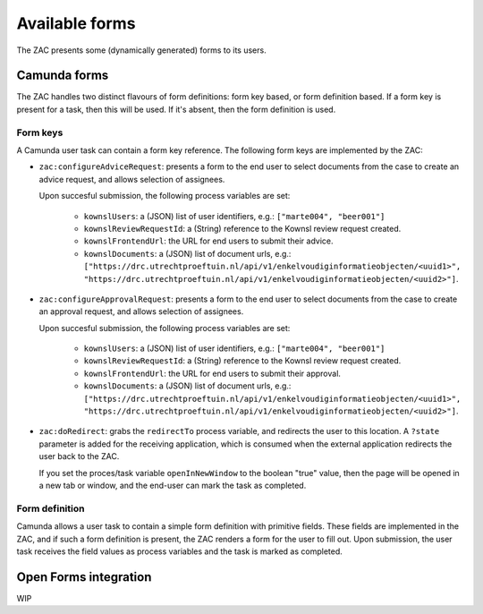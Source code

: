 ===============
Available forms
===============

The ZAC presents some (dynamically generated) forms to its users.

Camunda forms
=============

The ZAC handles two distinct flavours of form definitions: form key based, or form
definition based. If a form key is present for a task, then this will be used. If
it's absent, then the form definition is used.

Form keys
---------

A Camunda user task can contain a form key reference. The following form keys are
implemented by the ZAC:

- ``zac:configureAdviceRequest``: presents a form to the end user to select documents
  from the case to create an advice request, and allows selection of assignees.

  Upon succesful submission, the following process variables are set:

    - ``kownslUsers``: a (JSON) list of user identifiers, e.g.: ``["marte004", "beer001"]``
    - ``kownslReviewRequestId``: a (String) reference to the Kownsl review request created.
    - ``kownslFrontendUrl``: the URL for end users to submit their advice.
    - ``kownslDocuments``: a (JSON) list of document urls, e.g.: ``["https://drc.utrechtproeftuin.nl/api/v1/enkelvoudiginformatieobjecten/<uuid1>", "https://drc.utrechtproeftuin.nl/api/v1/enkelvoudiginformatieobjecten/<uuid2>"]``.

- ``zac:configureApprovalRequest``: presents a form to the end user to select documents
  from the case to create an approval request, and allows selection of assignees.

  Upon succesful submission, the following process variables are set:

    - ``kownslUsers``: a (JSON) list of user identifiers, e.g.: ``["marte004", "beer001"]``
    - ``kownslReviewRequestId``: a (String) reference to the Kownsl review request created.
    - ``kownslFrontendUrl``: the URL for end users to submit their approval.
    - ``kownslDocuments``: a (JSON) list of document urls, e.g.: ``["https://drc.utrechtproeftuin.nl/api/v1/enkelvoudiginformatieobjecten/<uuid1>", "https://drc.utrechtproeftuin.nl/api/v1/enkelvoudiginformatieobjecten/<uuid2>"]``.

- ``zac:doRedirect``: grabs the ``redirectTo`` process variable, and redirects the user
  to this location. A ``?state`` parameter is added for the receiving application, which
  is consumed when the external application redirects the user back to the ZAC.

  If you set the proces/task variable ``openInNewWindow`` to the boolean "true" value,
  then the page will be opened in a new tab or window, and the end-user can mark the
  task as completed.

Form definition
---------------

Camunda allows a user task to contain a simple form definition with primitive fields.
These fields are implemented in the ZAC, and if such a form definition is present,
the ZAC renders a form for the user to fill out. Upon submission, the user task receives
the field values as process variables and the task is marked as completed.

Open Forms integration
======================

WIP
